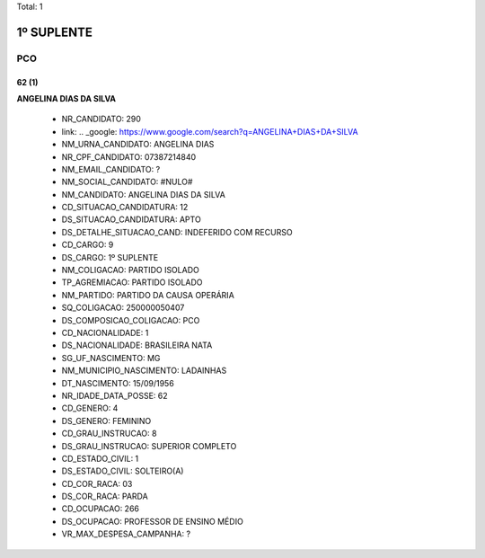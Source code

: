Total: 1

1º SUPLENTE
===========

PCO
---

62 (1)
......

**ANGELINA DIAS DA SILVA**

  - NR_CANDIDATO: 290
  - link: .. _google: https://www.google.com/search?q=ANGELINA+DIAS+DA+SILVA
  - NM_URNA_CANDIDATO: ANGELINA DIAS
  - NR_CPF_CANDIDATO: 07387214840
  - NM_EMAIL_CANDIDATO: ?
  - NM_SOCIAL_CANDIDATO: #NULO#
  - NM_CANDIDATO: ANGELINA DIAS DA SILVA
  - CD_SITUACAO_CANDIDATURA: 12
  - DS_SITUACAO_CANDIDATURA: APTO
  - DS_DETALHE_SITUACAO_CAND: INDEFERIDO COM RECURSO
  - CD_CARGO: 9
  - DS_CARGO: 1º SUPLENTE
  - NM_COLIGACAO: PARTIDO ISOLADO
  - TP_AGREMIACAO: PARTIDO ISOLADO
  - NM_PARTIDO: PARTIDO DA CAUSA OPERÁRIA
  - SQ_COLIGACAO: 250000050407
  - DS_COMPOSICAO_COLIGACAO: PCO
  - CD_NACIONALIDADE: 1
  - DS_NACIONALIDADE: BRASILEIRA NATA
  - SG_UF_NASCIMENTO: MG
  - NM_MUNICIPIO_NASCIMENTO: LADAINHAS
  - DT_NASCIMENTO: 15/09/1956
  - NR_IDADE_DATA_POSSE: 62
  - CD_GENERO: 4
  - DS_GENERO: FEMININO
  - CD_GRAU_INSTRUCAO: 8
  - DS_GRAU_INSTRUCAO: SUPERIOR COMPLETO
  - CD_ESTADO_CIVIL: 1
  - DS_ESTADO_CIVIL: SOLTEIRO(A)
  - CD_COR_RACA: 03
  - DS_COR_RACA: PARDA
  - CD_OCUPACAO: 266
  - DS_OCUPACAO: PROFESSOR DE ENSINO MÉDIO
  - VR_MAX_DESPESA_CAMPANHA: ?

